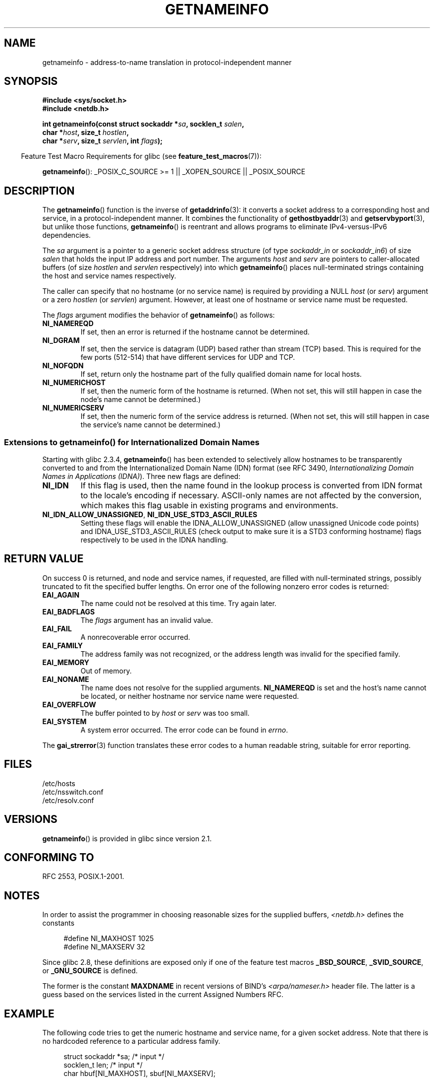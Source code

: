 .\" %%%LICENSE_START(PUBLIC_DOMAIN)
.\" This page is in the public domain.
.\" %%%LICENSE_END
.\"
.\" Almost all details are from RFC 2553.
.\"
.\" 2004-12-14, mtk, Added EAI_OVERFLOW error
.\" 2004-12-14 Fixed description of error return
.\"
.TH GETNAMEINFO 3 2013-01-15 "GNU" "Linux Programmer's Manual"
.SH NAME
getnameinfo \- address-to-name translation in protocol-independent manner
.SH SYNOPSIS
.nf
.B #include <sys/socket.h>
.B #include <netdb.h>
.sp
.BI "int getnameinfo(const struct sockaddr *" "sa" ", socklen_t " "salen" ,
.BI "                char *" "host" ", size_t " "hostlen" ,
.BI "                char *" "serv" ", size_t " "servlen" ", int " "flags" );
.fi
.sp
.in -4n
Feature Test Macro Requirements for glibc (see
.BR feature_test_macros (7)):
.ad l
.in
.sp
.BR getnameinfo ():
_POSIX_C_SOURCE\ >=\ 1 || _XOPEN_SOURCE || _POSIX_SOURCE
.ad b
.SH DESCRIPTION
The
.BR getnameinfo ()
function is the inverse of
.BR getaddrinfo (3):
it converts a socket address to a corresponding host and service,
in a protocol-independent manner.
It combines the functionality of
.BR gethostbyaddr (3)
and
.BR getservbyport (3),
but unlike those functions,
.BR getnameinfo ()
is reentrant and allows programs to eliminate
IPv4-versus-IPv6 dependencies.

The
.I sa
argument is a pointer to a generic socket address structure
(of type
.I sockaddr_in
or
.IR sockaddr_in6 )
of size
.I salen
that holds the input IP address and port number.
The arguments
.I host
and
.I serv
are pointers to caller-allocated buffers (of size
.I hostlen
and
.I servlen
respectively) into which
.BR getnameinfo ()
places null-terminated strings containing the host and
service names respectively.

The caller can specify that no hostname (or no service name)
is required by providing a NULL
.I host
(or
.IR serv )
argument or a zero
.I hostlen
(or
.IR servlen )
argument.
However, at least one of hostname or service name
must be requested.

The
.I flags
argument modifies the behavior of
.BR getnameinfo ()
as follows:
.TP
.B NI_NAMEREQD
If set, then an error is returned if the hostname cannot be determined.
.TP
.B NI_DGRAM
If set, then the service is datagram (UDP) based rather than
stream (TCP) based.
This is required for the few ports (512-514)
that have different services for UDP and TCP.
.TP
.B NI_NOFQDN
If set, return only the hostname part of the fully qualified domain name
for local hosts.
.TP
.B NI_NUMERICHOST
If set, then the numeric form of the hostname is returned.
.\" For example, by calling
.\" .BR inet_ntop ()
.\" instead of
.\" .BR gethostbyaddr ().
(When not set, this will still happen in case the node's name
cannot be determined.)
.\" POSIX.1-2003 has NI_NUMERICSCOPE, but glibc doesn't have it.
.TP
.B NI_NUMERICSERV
If set, then the numeric form of the service address is returned.
(When not set, this will still happen in case the service's name
cannot be determined.)
.SS Extensions to getnameinfo() for Internationalized Domain Names
.PP
Starting with glibc 2.3.4,
.BR getnameinfo ()
has been extended to selectively allow
hostnames to be transparently converted to and from the
Internationalized Domain Name (IDN) format (see RFC 3490,
.IR "Internationalizing Domain Names in Applications (IDNA)" ).
Three new flags are defined:
.TP
.B NI_IDN
If this flag is used, then the name found in the lookup process is
converted from IDN format to the locale's encoding if necessary.
ASCII-only names are not affected by the conversion, which
makes this flag usable in existing programs and environments.
.TP
.BR NI_IDN_ALLOW_UNASSIGNED ", " NI_IDN_USE_STD3_ASCII_RULES
Setting these flags will enable the
IDNA_ALLOW_UNASSIGNED (allow unassigned Unicode code points) and
IDNA_USE_STD3_ASCII_RULES (check output to make sure it is a STD3
conforming hostname)
flags respectively to be used in the IDNA handling.
.SH RETURN VALUE
.\" FIXME glibc defines the following additional errors, some which
.\" can probably be returned by getnameinfo(); they need to
.\" be documented.
.\" #ifdef __USE_GNU
.\" #define EAI_INPROGRESS  -100  /* Processing request in progress.  */
.\" #define EAI_CANCELED    -101  /* Request canceled.  */
.\" #define EAI_NOTCANCELED -102  /* Request not canceled.  */
.\" #define EAI_ALLDONE     -103  /* All requests done.  */
.\" #define EAI_INTR        -104  /* Interrupted by a signal.  */
.\" #define EAI_IDN_ENCODE  -105  /* IDN encoding failed.  */
.\" #endif
On success 0 is returned, and node and service names, if requested,
are filled with null-terminated strings, possibly truncated to fit
the specified buffer lengths.
On error one of the following nonzero error codes is returned:
.TP
.B EAI_AGAIN
The name could not be resolved at this time.
Try again later.
.TP
.B EAI_BADFLAGS
The
.I flags
argument has an invalid value.
.TP
.B EAI_FAIL
A nonrecoverable error occurred.
.TP
.B EAI_FAMILY
The address family was not recognized,
or the address length was invalid for the specified family.
.TP
.B EAI_MEMORY
Out of memory.
.TP
.B EAI_NONAME
The name does not resolve for the supplied arguments.
.B NI_NAMEREQD
is set and the host's name cannot be located,
or neither hostname nor service name were requested.
.TP
.B EAI_OVERFLOW
The buffer pointed to by
.I host
or
.I serv
was too small.
.TP
.B EAI_SYSTEM
A system error occurred.
The error code can be found in
.IR errno .
.PP
The
.BR gai_strerror (3)
function translates these error codes to a human readable string,
suitable for error reporting.
.SH FILES
/etc/hosts
.br
/etc/nsswitch.conf
.br
/etc/resolv.conf
.SH VERSIONS
.BR getnameinfo ()
is provided in glibc since version 2.1.
.SH CONFORMING TO
RFC\ 2553, POSIX.1-2001.
.SH NOTES
In order to assist the programmer in choosing reasonable sizes
for the supplied buffers,
.I <netdb.h>
defines the constants
.in +4n
.nf

#define NI_MAXHOST      1025
#define NI_MAXSERV      32
.fi
.in

Since glibc 2.8,
these definitions are exposed only if one of the feature test macros
.BR _BSD_SOURCE ,
.BR _SVID_SOURCE ,
or
.BR _GNU_SOURCE
is defined.
.PP
The former is the constant
.B MAXDNAME
in recent versions of BIND's
.I <arpa/nameser.h>
header file.
The latter is a guess based on the services listed
in the current Assigned Numbers RFC.
.SH EXAMPLE
The following code tries to get the numeric hostname and service name,
for a given socket address.
Note that there is no hardcoded reference to
a particular address family.

.in +4n
.nf
struct sockaddr *sa;    /* input */
socklen_t len;         /* input */
char hbuf[NI_MAXHOST], sbuf[NI_MAXSERV];

if (getnameinfo(sa, len, hbuf, sizeof(hbuf), sbuf,
            sizeof(sbuf), NI_NUMERICHOST | NI_NUMERICSERV) == 0)
    printf("host=%s, serv=%s\en", hbuf, sbuf);
.fi
.in

The following version checks if the socket address has a
reverse address mapping.

.in +4n
.nf
struct sockaddr *sa;    /* input */
socklen_t len;         /* input */
char hbuf[NI_MAXHOST];

if (getnameinfo(sa, len, hbuf, sizeof(hbuf),
            NULL, 0, NI_NAMEREQD))
    printf("could not resolve hostname");
else
    printf("host=%s\en", hbuf);
.fi
.in
.PP
An example program using
.BR getnameinfo ()
can be found in
.BR getaddrinfo (3).
.SH SEE ALSO
.BR accept (2),
.BR getpeername (2),
.BR getsockname (2),
.BR recvfrom (2),
.BR socket (2),
.BR getaddrinfo (3),
.BR gethostbyaddr (3),
.BR getservbyname (3),
.BR getservbyport (3),
.BR inet_ntop (3),
.BR hosts (5),
.BR services (5),
.BR hostname (7),
.BR named (8)

R. Gilligan, S. Thomson, J. Bound and W. Stevens,
.IR "Basic Socket Interface Extensions for IPv6" ,
RFC\ 2553, March 1999.

Tatsuya Jinmei and Atsushi Onoe,
.IR "An Extension of Format for IPv6 Scoped Addresses" ,
internet draft, work in progress
.UR ftp://ftp.ietf.org\:/internet\-drafts\:/draft\-ietf\-ipngwg\-scopedaddr\-format\-02.txt
.UE .

Craig Metz,
.IR "Protocol Independence Using the Sockets API" ,
Proceedings of the freenix track:
2000 USENIX annual technical conference, June 2000
.ad l
.UR http://www.usenix.org\:/publications\:/library\:/proceedings\:/usenix2000\:/freenix\:/metzprotocol.html
.UE .
.SH COLOPHON
This page is part of release 3.52 of the Linux
.I man-pages
project.
A description of the project,
and information about reporting bugs,
can be found at
\%http://www.kernel.org/doc/man\-pages/.
